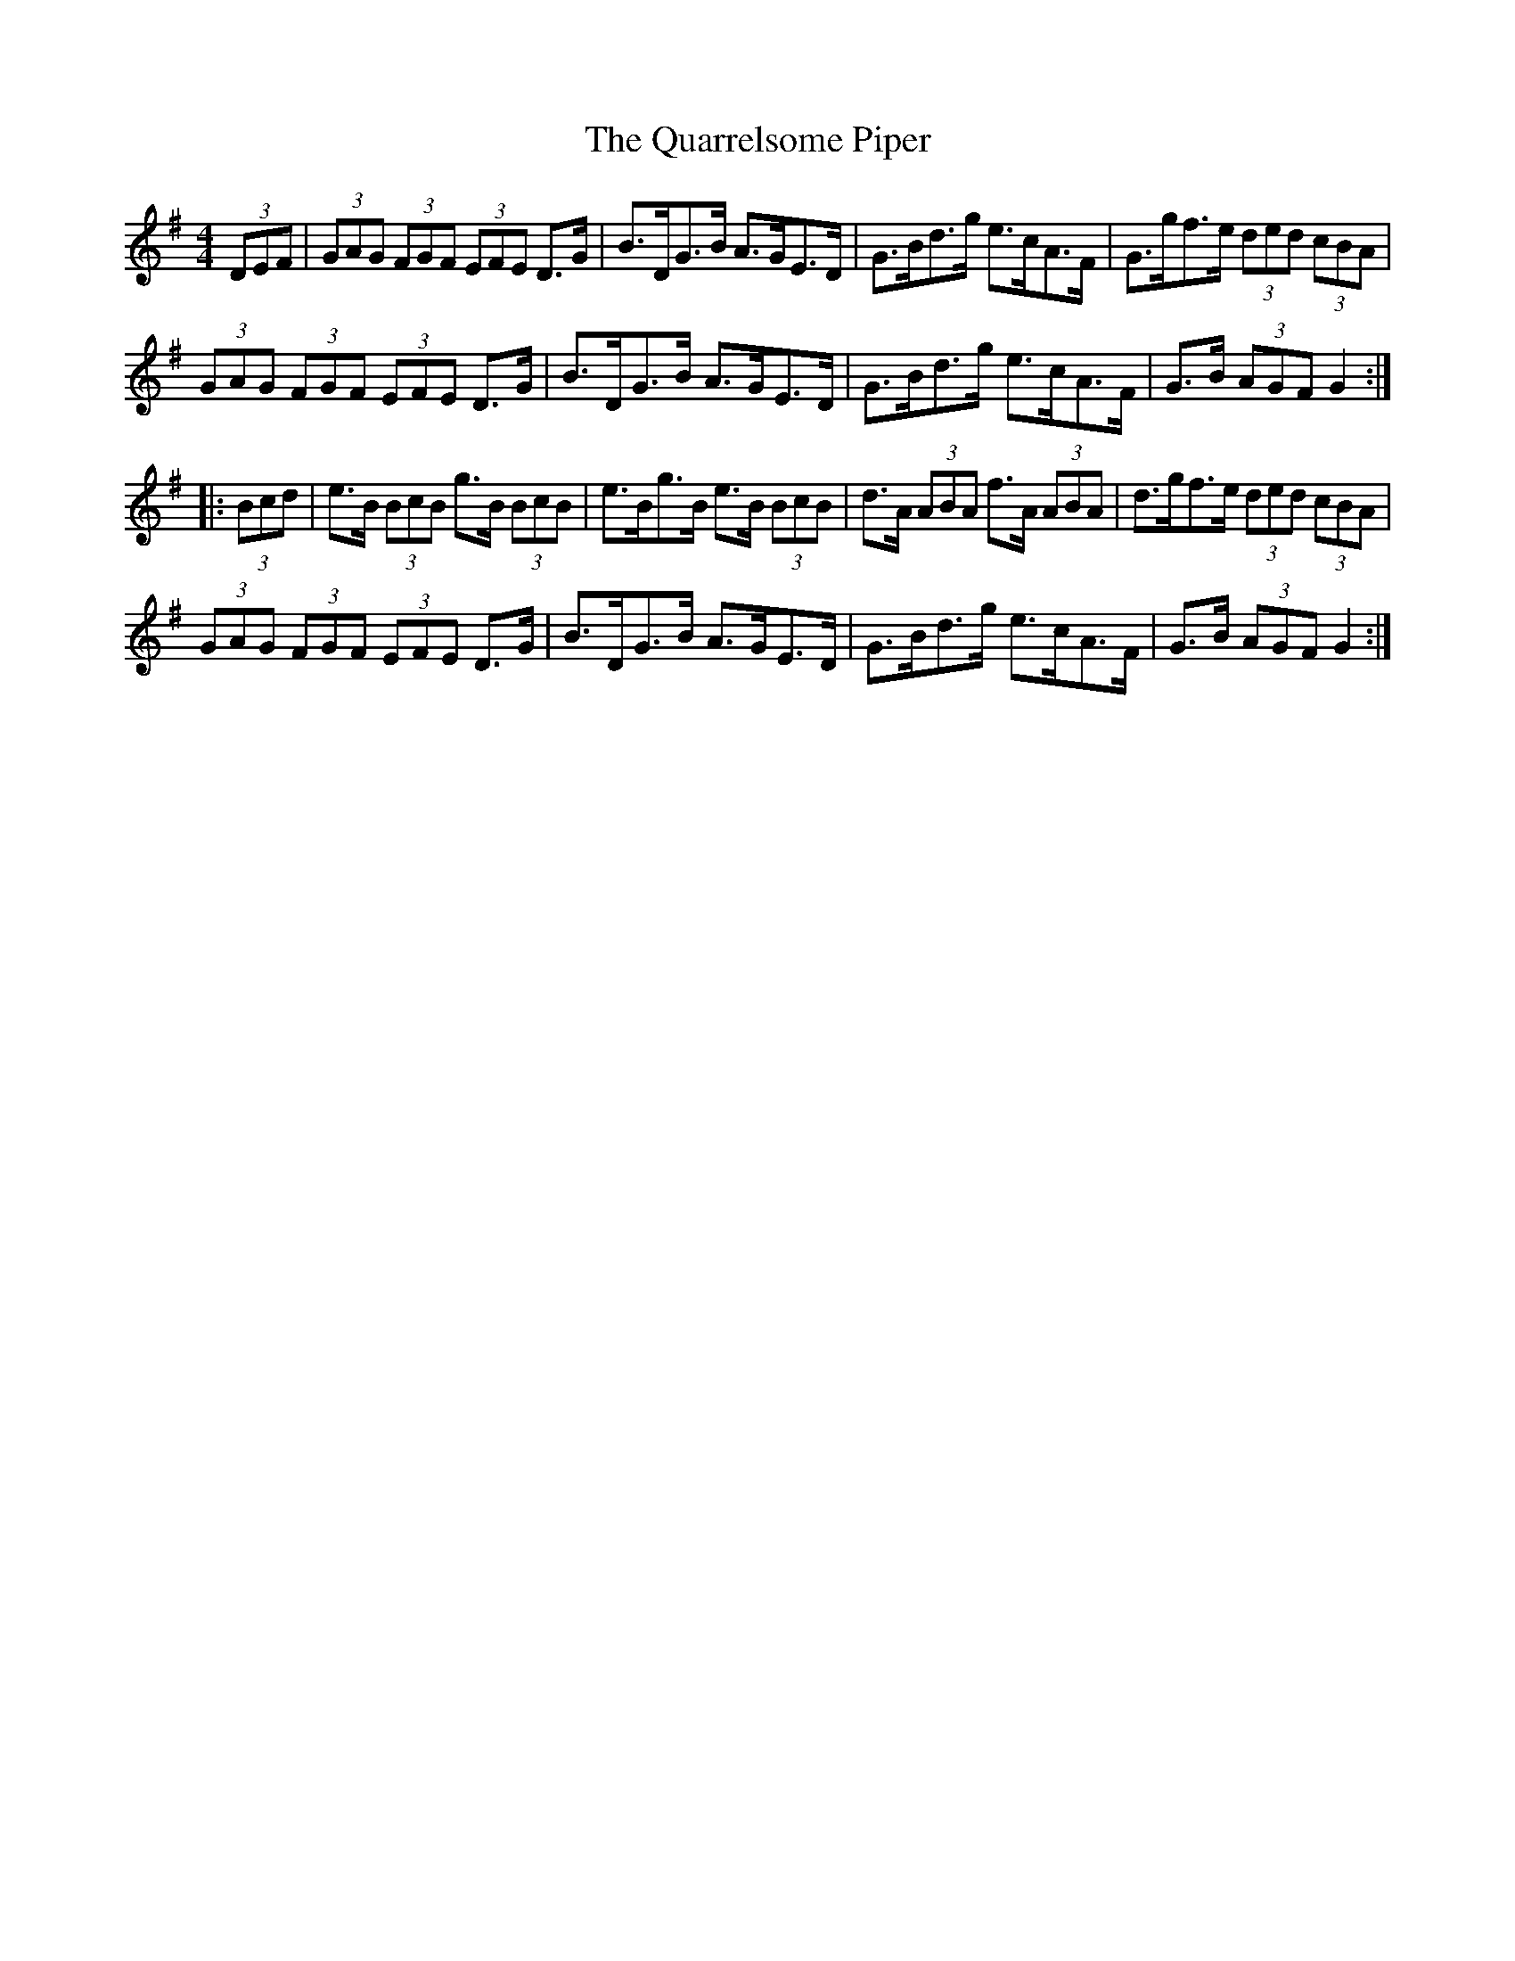 X: 33322
T: Quarrelsome Piper, The
R: hornpipe
M: 4/4
K: Gmajor
(3DEF|(3GAG (3FGF (3EFE D>G|B>DG>B A>GE>D|G>Bd>g e>cA>F|G>gf>e (3ded (3cBA|
(3GAG (3FGF (3EFE D>G|B>DG>B A>GE>D|G>Bd>g e>cA>F|G>B (3AGF G2:|
|:(3Bcd|e>B (3BcB g>B (3BcB|e>Bg>B e>B (3BcB|d>A (3ABA f>A (3ABA|d>gf>e (3ded (3cBA|
(3GAG (3FGF (3EFE D>G|B>DG>B A>GE>D|G>Bd>g e>cA>F|G>B (3AGF G2:|

